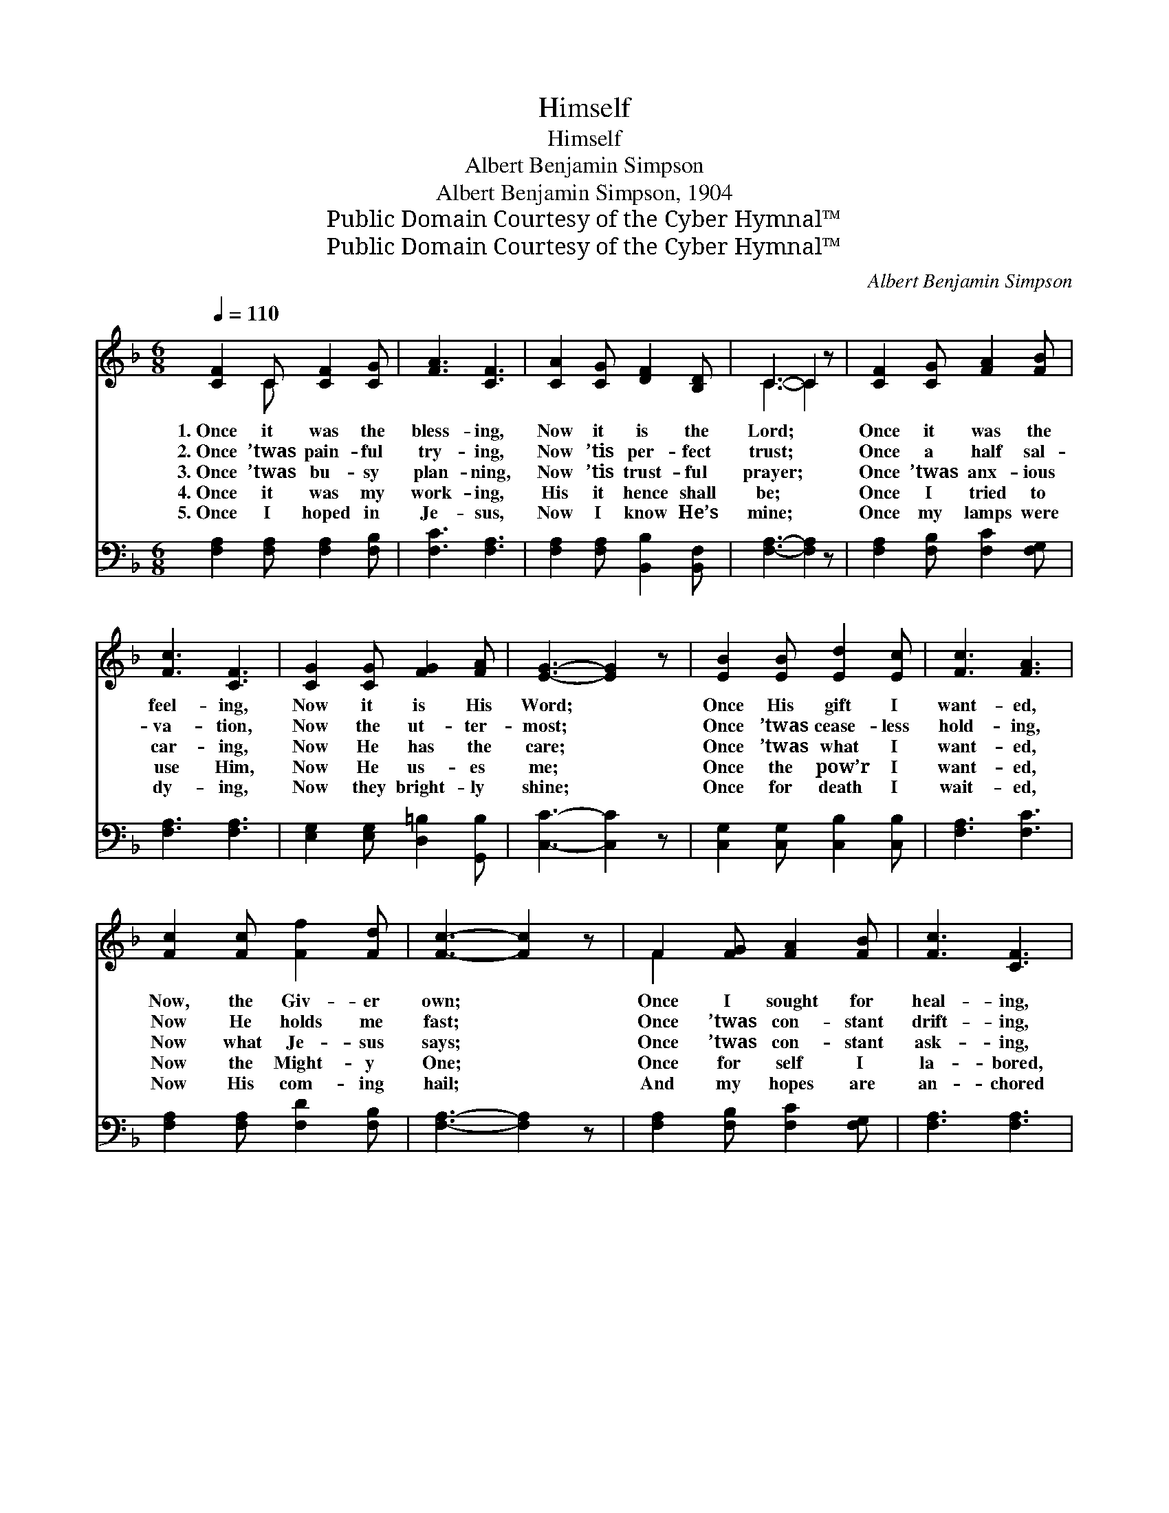 X:1
T:Himself
T:Himself
T:Albert Benjamin Simpson
T:Albert Benjamin Simpson, 1904
T:Public Domain Courtesy of the Cyber Hymnal™
T:Public Domain Courtesy of the Cyber Hymnal™
C:Albert Benjamin Simpson
Z:Public Domain
Z:Courtesy of the Cyber Hymnal™
%%score ( 1 2 ) ( 3 4 )
L:1/8
Q:1/4=110
M:6/8
K:F
V:1 treble 
V:2 treble 
V:3 bass 
V:4 bass 
V:1
 [CF]2 C [CF]2 [CG] | [FA]3 [CF]3 | [CA]2 [CG] [DF]2 [B,D] | C3- C2 z | [CF]2 [CG] [FA]2 [FB] | %5
w: 1.~Once it was the|bless- ing,|Now it is the|Lord; *|Once it was the|
w: 2.~Once ’twas pain- ful|try- ing,|Now ’tis per- fect|trust; *|Once a half sal-|
w: 3.~Once ’twas bu- sy|plan- ning,|Now ’tis trust- ful|prayer; *|Once ’twas anx- ious|
w: 4.~Once it was my|work- ing,|His it hence shall|be; *|Once I tried to|
w: 5.~Once I hoped in|Je- sus,|Now I know He’s|mine; *|Once my lamps were|
 [Fc]3 [CF]3 | [CG]2 [CG] [FG]2 [FA] | [EG]3- [EG]2 z | [EB]2 [EB] [Ed]2 [Ec] | [Fc]3 [FA]3 | %10
w: feel- ing,|Now it is His|Word; *|Once His gift I|want- ed,|
w: va- tion,|Now the ut- ter-|most; *|Once ’twas cease- less|hold- ing,|
w: car- ing,|Now He has the|care; *|Once ’twas what I|want- ed,|
w: use Him,|Now He us- es|me; *|Once the pow’r I|want- ed,|
w: dy- ing,|Now they bright- ly|shine; *|Once for death I|wait- ed,|
 [Fc]2 [Fc] [Ff]2 [Fd] | [Fc]3- [Fc]2 z | F2 [FG] [FA]2 [FB] | [Fc]3 [CF]3 | %14
w: Now, the Giv- er|own; *|Once I sought for|heal- ing,|
w: Now He holds me|fast; *|Once ’twas con- stant|drift- ing,|
w: Now what Je- sus|says; *|Once ’twas con- stant|ask- ing,|
w: Now the Might- y|One; *|Once for self I|la- bored,|
w: Now His com- ing|hail; *|And my hopes are|an- chored|
 [DG]2 [DF] [FA]2 [EG] | F3- F2 z ||"^Refrain" [Fc]2 [FA] [Fc]2 F | [FB]3 [FA]3 | %18
w: Now Him- self a-|lone. *|||
w: Now my an- chor’s|cast. *|||
w: Now ’tis cease- less|praise. *|All in all for-|ev- er,|
w: Now for Him a-|lone. *|||
w: Safe with- in the|veil. *|||
 [CF]2 C (FG)[FA] | ([E-G]3 [Ec]2) z | [Fc]2 [FA] [CG]2 F | (B2 d) !fermata![Fc]2 [Fc] | %22
w: ||||
w: ||||
w: Je- sus will * I|sing; *|Ev- ery- thing in|Je- * sus, And|
w: ||||
w: ||||
 [Af]2 [Fc] [FA]2 [EG] | [CF]3- [CF]2 z |] %24
w: ||
w: ||
w: Je- sus ev- ery-|thing. *|
w: ||
w: ||
V:2
 x2 C x3 | x6 | x6 | C3- C2 x | x6 | x6 | x6 | x6 | x6 | x6 | x6 | x6 | F2 x4 | x6 | x6 | %15
 F3- F2 x || x5 F | x6 | x2 C C2 x | x6 | x5 F | F3 x3 | x6 | x6 |] %24
V:3
 [F,A,]2 [F,A,] [F,A,]2 [F,B,] | [F,C]3 [F,A,]3 | [F,A,]2 [F,A,] [B,,B,]2 [B,,F,] | %3
 [F,A,]3- [F,A,]2 z | [F,A,]2 [F,B,] [F,C]2 [F,G,] | [F,A,]3 [F,A,]3 | %6
 [E,G,]2 [E,G,] [D,=B,]2 [G,,B,] | [C,C]3- [C,C]2 z | [C,G,]2 [C,G,] [C,B,]2 [C,B,] | %9
 [F,A,]3 [F,C]3 | [F,A,]2 [F,A,] [F,D]2 [F,B,] | [F,A,]3- [F,A,]2 z | %12
 [F,A,]2 [F,B,] [F,C]2 [F,G,] | [F,A,]3 [F,A,]3 | [B,,B,]2 [B,,B,] [C,A,]2 [C,B,] | %15
 [F,A,]3- [F,A,]2 z || [F,A,]2 [F,C] [F,A,]2 [F,A,] | [F,D]3 [F,C]3 | [F,A,]2 [F,A,] (A,B,)[F,C] | %19
 [C,B,]3- [C,B,]2 z | [F,A,]2 [F,C] [F,B,]2 [F,A,] | (D2 B,) !fermata![F,A,]2 [F,A,] | %22
 [F,C]2 [F,A,] [C,C]2 [C,B,] | [F,A,]3- [F,A,]2 z |] %24
V:4
 x6 | x6 | x6 | x6 | x6 | x6 | x6 | x6 | x6 | x6 | x6 | x6 | x6 | x6 | x6 | x6 || x6 | x6 | %18
 x3 F,2 x | x6 | x6 | F,3 x3 | x6 | x6 |] %24

